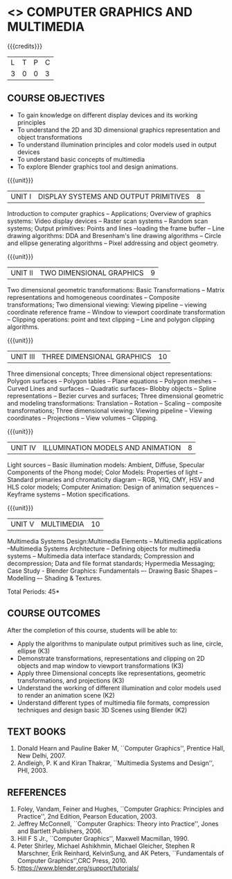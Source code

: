 * <<<703>>> COMPUTER GRAPHICS AND MULTIMEDIA
:properties:
:author: Ms. S. Lakshmi Priya and Mr. N. Sujaudeen
:date: 13-11-18
:end:

#+startup: showall

{{{credits}}}
| L | T | P | C |
| 3 | 0 | 0 | 3 |

** COURSE OBJECTIVES
- To gain knowledge on different display devices and its working principles
- To understand the 2D and 3D dimensional graphics representation and object transformations
- To understand illumination principles and color models used in output devices
- To understand basic concepts of multimedia
- To explore Blender graphics tool and design animations.

{{{unit}}}
|UNIT I | DISPLAY SYSTEMS AND OUTPUT PRIMITIVES | 8 |
Introduction to computer graphics -- Applications; Overview of
graphics systems: Video display devices -- Raster scan systems --
Random scan systems; Output primitives: Points and lines --loading the
frame buffer -- Line drawing algorithms: DDA and Bresenham's line
drawing algorithms -- Circle and ellipse generating algorithms -- Pixel
addressing and object geometry.

{{{unit}}}
|UNIT II | TWO DIMENSIONAL GRAPHICS | 9 |
Two dimensional geometric transformations: Basic Transformations --
Matrix representations and homogeneous coordinates -- Composite
transformations; Two dimensional viewing: Viewing pipeline -- viewing
coordinate reference frame -- Window to viewport coordinate
transformation -- Clipping operations: point and text clipping -- Line
and polygon clipping algorithms.

{{{unit}}}
|UNIT III | THREE DIMENSIONAL GRAPHICS | 10 |
Three dimensional concepts; Three dimensional object representations:
Polygon surfaces -- Polygon tables -- Plane equations -- Polygon
meshes -- Curved Lines and surfaces -- Quadratic surfaces-- Blobby
objects -- Spline representations -- Bezier curves and surfaces; Three
dimensional geometric and modeling transformations: Translation --
Rotation -- Scaling -- composite transformations; Three dimensional
viewing: Viewing pipeline -- Viewing coordinates -- Projections --
View volumes -- Clipping.

{{{unit}}}
|UNIT IV | ILLUMINATION MODELS AND ANIMATION | 8 |
Light sources -- Basic illumination models: Ambient, Diffuse, Specular
Components of the Phong model; Color Models: Properties of light --
Standard primaries and chromaticity diagram -- RGB, YIQ, CMY, HSV and
HLS color models; Computer Animation: Design of animation sequences --
Keyframe systems -- Motion specifications.

{{{unit}}}
|UNIT V | MULTIMEDIA | 10 |
Multimedia Systems Design:Multimedia Elements -- Multimedia
applications --Multimedia Systems Architecture -- Defining objects for
multimedia systems -- Multimedia data interface standards; Compression
and decompression; Data and file format standards; Hypermedia
Messaging; Case Study - Blender Graphics: Fundamentals –- Drawing
Basic Shapes -- Modelling –- Shading & Textures.

\hfill *Total Periods: 45*

** COURSE OUTCOMES
After the completion of this course, students will be able to: 
 - Apply the algorithms to manipulate output primitives such as line,
   circle, ellipse (K3)
 - Demonstrate transformations, representations and clipping on 2D
   objects and map window to viewport transformations (K3)
 - Apply three Dimensional concepts like representations, geometric
   transformations, and projections (K3)
 - Understand the working of different illumination and color models
   used to render an animation scene (K2)
 - Understand different types of multimedia file formats, compression
   techniques and design basic 3D Scenes using Blender (K2)

** TEXT BOOKS
1. Donald Hearn and Pauline Baker M, ``Computer Graphics'', Prentice
   Hall, New Delhi, 2007. 
2. Andleigh, P. K and Kiran Thakrar, ``Multimedia Systems and
   Design'', PHI, 2003. 

** REFERENCES
1. Foley, Vandam, Feiner and Hughes, ``Computer Graphics: Principles
   and Practice'', 2nd Edition, Pearson Education, 2003.
2. Jeffrey McConnell, ``Computer Graphics: Theory into Practice'',
   Jones and Bartlett Publishers, 2006.
3. Hill F S Jr., ``Computer Graphics'', Maxwell Macmillan, 1990.
4. Peter Shirley, Michael Ashikhmin, Michael Gleicher, Stephen R
   Marschner, Erik Reinhard, KelvinSung, and AK Peters, ``Fundamentals
   of Computer Graphics'',CRC Press, 2010.
5. https://www.blender.org/support/tutorials/
